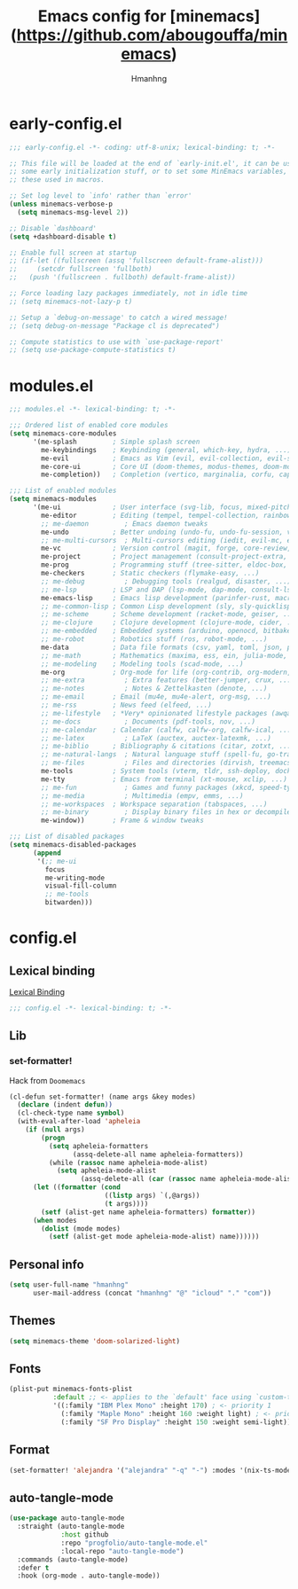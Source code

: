 #+title: Emacs config for [minemacs](https://github.com/abougouffa/minemacs)
#+description:
#+author: Hmanhng
#+startup: indent showall

* early-config.el
:properties:
:header-args: :tangle-mode o444 :tangle early-config.el
:end:
#+begin_src emacs-lisp
;;; early-config.el -*- coding: utf-8-unix; lexical-binding: t; -*-

;; This file will be loaded at the end of `early-init.el', it can be used to set
;; some early initialization stuff, or to set some MinEmacs variables, specially
;; these used in macros.

;; Set log level to `info' rather than `error'
(unless minemacs-verbose-p
  (setq minemacs-msg-level 2))

;; Disable `dashboard'
(setq +dashboard-disable t)

;; Enable full screen at startup
;; (if-let ((fullscreen (assq 'fullscreen default-frame-alist)))
;;     (setcdr fullscreen 'fullboth)
;;   (push '(fullscreen . fullboth) default-frame-alist))

;; Force loading lazy packages immediately, not in idle time
;; (setq minemacs-not-lazy-p t)

;; Setup a `debug-on-message' to catch a wired message!
;; (setq debug-on-message "Package cl is deprecated")

;; Compute statistics to use with `use-package-report'
;; (setq use-package-compute-statistics t)
#+end_src

* modules.el
:properties:
:header-args: :tangle-mode o444 :tangle modules.el
:end:
#+begin_src emacs-lisp
;;; modules.el -*- lexical-binding: t; -*-

;;; Ordered list of enabled core modules
(setq minemacs-core-modules
      '(me-splash         ; Simple splash screen
        me-keybindings    ; Keybinding (general, which-key, hydra, ...)
        me-evil           ; Emacs as Vim (evil, evil-collection, evil-snipe, evil-numbers, ...)
        me-core-ui        ; Core UI (doom-themes, modus-themes, doom-modeline, ...)
        me-completion))   ; Completion (vertico, marginalia, corfu, cape, consult, embark, ...)

;;; List of enabled modules
(setq minemacs-modules
      '(me-ui             ; User interface (svg-lib, focus, mixed-pitch, ...)
        me-editor         ; Editing (tempel, tempel-collection, rainbow-delimiters, expreg, drag-stuff, ...)
        ;; me-daemon         ; Emacs daemon tweaks
        me-undo           ; Better undoing (undo-fu, undo-fu-session, vundo, ...)
        ;; me-multi-cursors  ; Multi-cursors editing (iedit, evil-mc, evil-iedit-state, ...)
        me-vc             ; Version control (magit, forge, core-review, diff-hl, ...)
        me-project        ; Project management (consult-project-extra, ibuffer-project, ...)
        me-prog           ; Programming stuff (tree-sitter, eldoc-box, apheleia, editorconfig, ...)
        me-checkers       ; Static checkers (flymake-easy, ...)
        ;; me-debug          ; Debugging tools (realgud, disaster, ...)
        ;; me-lsp         ; LSP and DAP (lsp-mode, dap-mode, consult-lsp, lsp-pyright, ccls, ...)
        me-emacs-lisp     ; Emacs lisp development (parinfer-rust, macrostep, eros, helpful, ...)
        ;; me-common-lisp ; Common Lisp development (sly, sly-quicklisp, ...)
        ;; me-scheme      ; Scheme development (racket-mode, geiser, ...)
        ;; me-clojure     ; Clojure development (clojure-mode, cider, ...)
        ;; me-embedded    ; Embedded systems (arduino, openocd, bitbake, ...)
        ;; me-robot       ; Robotics stuff (ros, robot-mode, ...)
        me-data           ; Data file formats (csv, yaml, toml, json, plantuml-mode, ...)
        ;; me-math        ; Mathematics (maxima, ess, ein, julia-mode, ...)
        ;; me-modeling    ; Modeling tools (scad-mode, ...)
        me-org            ; Org-mode for life (org-contrib, org-modern, org-appear, ...)
        ;; me-extra          ; Extra features (better-jumper, crux, ...)
        ;; me-notes          ; Notes & Zettelkasten (denote, ...)
        ;; me-email       ; Email (mu4e, mu4e-alert, org-msg, ...)
        ;; me-rss         ; News feed (elfeed, ...)
        ;; me-lifestyle   ; *Very* opinionated lifestyle packages (awqat, ...)
        ;; me-docs           ; Documents (pdf-tools, nov, ...)
        ;; me-calendar    ; Calendar (calfw, calfw-org, calfw-ical, ...)
        ;; me-latex          ; LaTeX (auctex, auctex-latexmk, ...)
        ;; me-biblio      ; Bibliography & citations (citar, zotxt, ...)
        ;; me-natural-langs  ; Natural language stuff (spell-fu, go-translate, eglot-ltex, ...)
        ;; me-files          ; Files and directories (dirvish, treemacs, vlf, ...)
        me-tools          ; System tools (vterm, tldr, ssh-deploy, docker, ...)
        me-tty            ; Emacs from terminal (xt-mouse, xclip, ...)
        ;; me-fun            ; Games and funny packages (xkcd, speed-type, ...)
        ;; me-media          ; Multimedia (empv, emms, ...)
        ;; me-workspaces  ; Workspace separation (tabspaces, ...)
        ;; me-binary         ; Display binary files in hex or decompile them
        me-window))       ; Frame & window tweaks

;;; List of disabled packages
(setq minemacs-disabled-packages
      (append
       '(;; me-ui
         focus
         me-writing-mode
         visual-fill-column
         ;; me-tools
         bitwarden)))
#+end_src

* config.el
:properties:
:header-args: :tangle-mode o444 :tangle config.el
:end:
** Lexical binding
[[https://www.gnu.org/software/emacs/manual/html_node/elisp/Lexical-Binding.html][Lexical Binding]]
#+begin_src emacs-lisp
;;; config.el -*- lexical-binding: t; -*-
#+end_src

** Lib
*** set-formatter!
Hack from ~Doomemacs~
#+begin_src emacs-lisp
(cl-defun set-formatter! (name args &key modes)
  (declare (indent defun))
  (cl-check-type name symbol)
  (with-eval-after-load 'apheleia
    (if (null args)
        (progn
          (setq apheleia-formatters
                (assq-delete-all name apheleia-formatters))
          (while (rassoc name apheleia-mode-alist)
            (setq apheleia-mode-alist
                  (assq-delete-all (car (rassoc name apheleia-mode-alist)) apheleia-mode-alist))))
      (let ((formatter (cond
                        ((listp args) `(,@args))
                        (t args))))
        (setf (alist-get name apheleia-formatters) formatter))
      (when modes
        (dolist (mode modes)
          (setf (alist-get mode apheleia-mode-alist) name))))))
#+end_src

** Personal info
#+begin_src emacs-lisp
(setq user-full-name "hmanhng"
      user-mail-address (concat "hmanhng" "@" "icloud" "." "com"))
#+end_src

** Themes
#+begin_src emacs-lisp
(setq minemacs-theme 'doom-solarized-light)
#+end_src

** Fonts
#+begin_src emacs-lisp
(plist-put minemacs-fonts-plist
           :default ;; <- applies to the `default' face using `custom-theme-set-faces'
           '((:family "IBM Plex Mono" :height 170) ; <- priority 1
             (:family "Maple Mono" :height 160 :weight light) ; <- priority 2
             (:family "SF Pro Display" :height 150 :weight semi-light))) ; <- priority 3
#+end_src

** Format
#+begin_src emacs-lisp
(set-formatter! 'alejandra '("alejandra" "-q" "-") :modes '(nix-ts-mode))
#+end_src

** auto-tangle-mode
#+begin_src emacs-lisp
(use-package auto-tangle-mode
  :straight (auto-tangle-mode
             :host github
             :repo "progfolio/auto-tangle-mode.el"
             :local-repo "auto-tangle-mode")
  :commands (auto-tangle-mode)
  :defer t
  :hook (org-mode . auto-tangle-mode))
#+end_src
